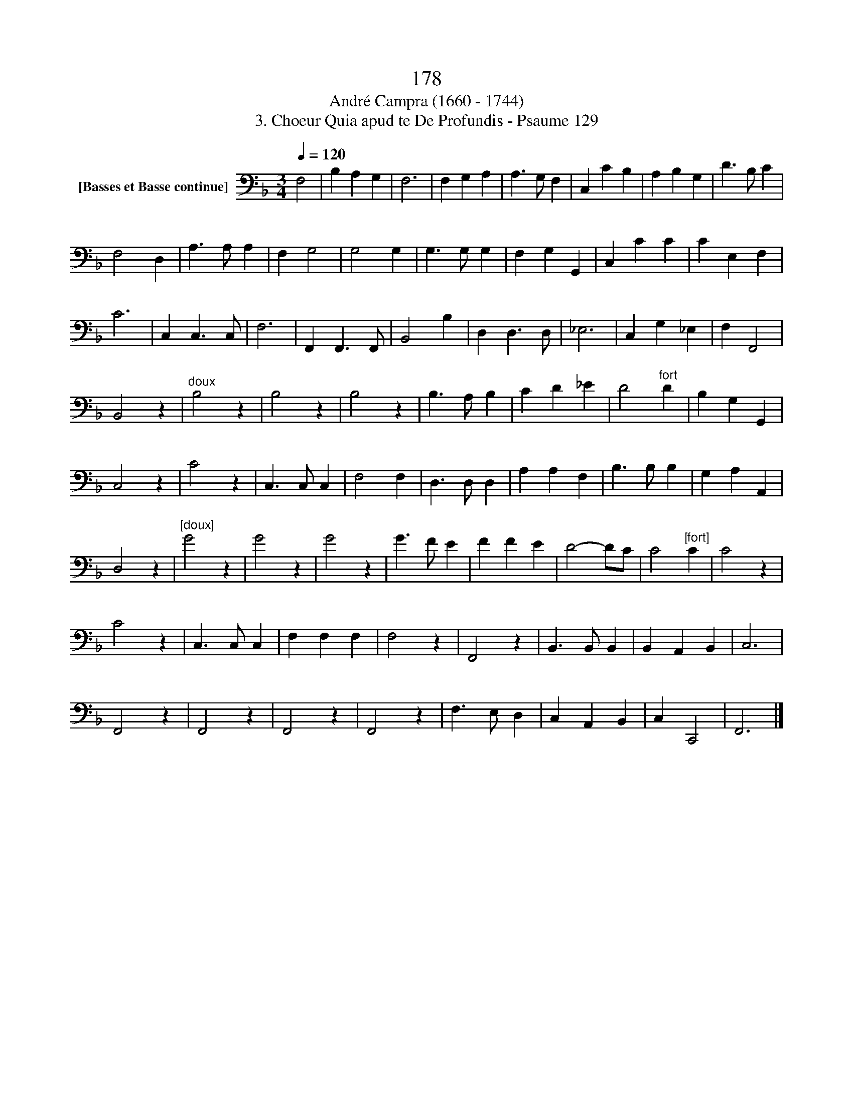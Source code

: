 X:1
T:178
T:André Campra (1660 - 1744)
T:3. Choeur Quia apud te De Profundis - Psaume 129
L:1/8
Q:1/4=120
M:3/4
K:F
V:1 bass nm="[Basses et Basse continue]"
V:1
 F,4 | B,2 A,2 G,2 | F,6 | F,2 G,2 A,2 | A,3 G, F,2 | C,2 C2 B,2 | A,2 B,2 G,2 | D3 B, C2 | %8
 F,4 D,2 | A,3 A, A,2 | F,2 G,4 | G,4 G,2 | G,3 G, G,2 | F,2 G,2 G,,2 | C,2 C2 C2 | C2 E,2 F,2 | %16
 C6 | C,2 C,3 C, | F,6 | F,,2 F,,3 F,, | B,,4 B,2 | D,2 D,3 D, | _E,6 | C,2 G,2 _E,2 | F,2 F,,4 | %25
 B,,4 z2 |"^doux" B,4 z2 | B,4 z2 | B,4 z2 | B,3 A, B,2 | C2 D2 _E2 | D4"^fort" D2 | B,2 G,2 G,,2 | %33
 C,4 z2 | C4 z2 | C,3 C, C,2 | F,4 F,2 | D,3 D, D,2 | A,2 A,2 F,2 | B,3 B, B,2 | G,2 A,2 A,,2 | %41
 D,4 z2 |"^[doux]" G4 z2 | G4 z2 | G4 z2 | G3 F E2 | F2 F2 E2 | D4- DC | C4"^[fort]" C2 | C4 z2 | %50
 C4 z2 | C,3 C, C,2 | F,2 F,2 F,2 | F,4 z2 | F,,4 z2 | B,,3 B,, B,,2 | B,,2 A,,2 B,,2 | C,6 | %58
 F,,4 z2 | F,,4 z2 | F,,4 z2 | F,,4 z2 | F,3 E, D,2 | C,2 A,,2 B,,2 | C,2 C,,4 | F,,6 |] %66

